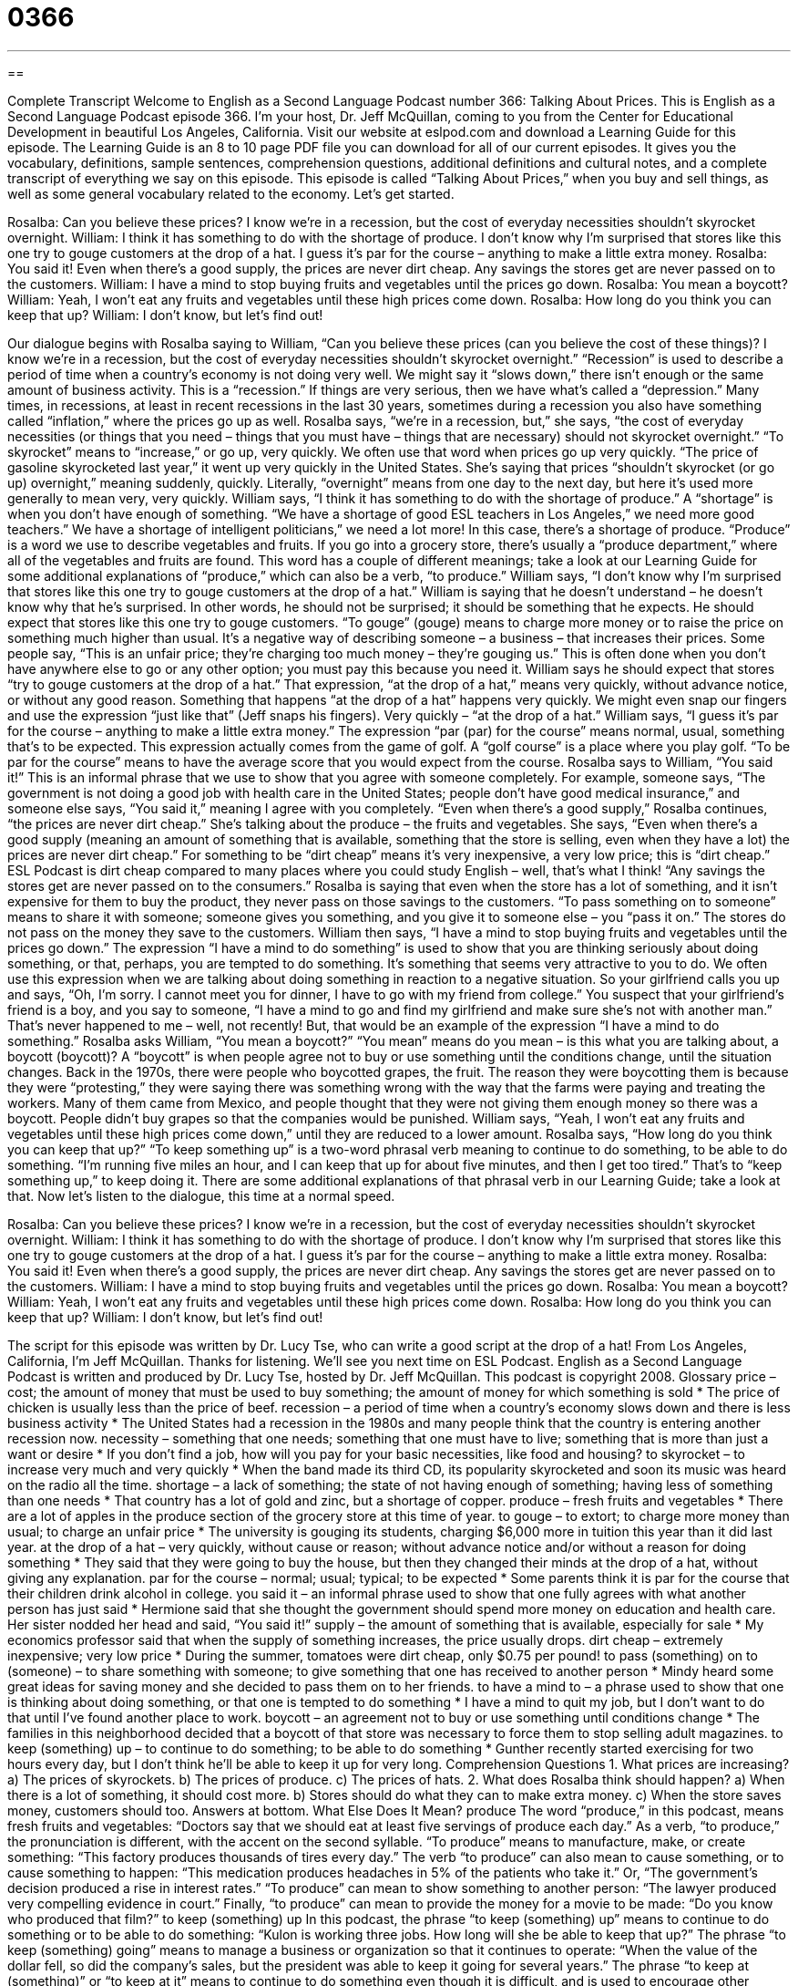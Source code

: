 = 0366
:toc: left
:toclevels: 3
:sectnums:
:stylesheet: ../../../myAdocCss.css

'''

== 

Complete Transcript
Welcome to English as a Second Language Podcast number 366: Talking About Prices.
This is English as a Second Language Podcast episode 366. I’m your host, Dr. Jeff McQuillan, coming to you from the Center for Educational Development in beautiful Los Angeles, California.
Visit our website at eslpod.com and download a Learning Guide for this episode.
The Learning Guide is an 8 to 10 page PDF file you can download for all of our current episodes. It gives you the vocabulary, definitions, sample sentences, comprehension questions, additional definitions and cultural notes, and a complete transcript of everything we say on this episode.
This episode is called “Talking About Prices,” when you buy and sell things, as well as some general vocabulary related to the economy. Let’s get started.
[start of dialogue]
Rosalba: Can you believe these prices? I know we’re in a recession, but the cost of everyday necessities shouldn’t skyrocket overnight.
William: I think it has something to do with the shortage of produce. I don’t know why I’m surprised that stores like this one try to gouge customers at the drop of a hat. I guess it’s par for the course – anything to make a little extra money.
Rosalba: You said it! Even when there’s a good supply, the prices are never dirt cheap. Any savings the stores get are never passed on to the customers.
William: I have a mind to stop buying fruits and vegetables until the prices go down.
Rosalba: You mean a boycott?
William: Yeah, I won’t eat any fruits and vegetables until these high prices come down.
Rosalba: How long do you think you can keep that up?
William: I don’t know, but let’s find out!
[end of dialogue]
Our dialogue begins with Rosalba saying to William, “Can you believe these prices (can you believe the cost of these things)? I know we’re in a recession, but the cost of everyday necessities shouldn’t skyrocket overnight.” “Recession” is used to describe a period of time when a country’s economy is not doing very well. We might say it “slows down,” there isn’t enough or the same amount of business activity. This is a “recession.” If things are very serious, then we have what’s called a “depression.” Many times, in recessions, at least in recent recessions in the last 30 years, sometimes during a recession you also have something called “inflation,” where the prices go up as well.
Rosalba says, “we’re in a recession, but,” she says, “the cost of everyday necessities (or things that you need – things that you must have – things that are necessary) should not skyrocket overnight.” “To skyrocket” means to “increase,” or go up, very quickly. We often use that word when prices go up very quickly. “The price of gasoline skyrocketed last year,” it went up very quickly in the United States. She’s saying that prices “shouldn’t skyrocket (or go up) overnight,” meaning suddenly, quickly. Literally, “overnight” means from one day to the next day, but here it’s used more generally to mean very, very quickly.
William says, “I think it has something to do with the shortage of produce.” A “shortage” is when you don’t have enough of something. “We have a shortage of good ESL teachers in Los Angeles,” we need more good teachers.” We have a shortage of intelligent politicians,” we need a lot more! In this case, there’s a shortage of produce. “Produce” is a word we use to describe vegetables and fruits. If you go into a grocery store, there’s usually a “produce department,” where all of the vegetables and fruits are found. This word has a couple of different meanings; take a look at our Learning Guide for some additional explanations of “produce,” which can also be a verb, “to produce.”
William says, “I don’t know why I’m surprised that stores like this one try to gouge customers at the drop of a hat.” William is saying that he doesn’t understand – he doesn’t know why that he’s surprised. In other words, he should not be surprised; it should be something that he expects. He should expect that stores like this one try to gouge customers. “To gouge” (gouge) means to charge more money or to raise the price on something much higher than usual. It’s a negative way of describing someone – a business – that increases their prices. Some people say, “This is an unfair price; they’re charging too much money – they’re gouging us.” This is often done when you don’t have anywhere else to go or any other option; you must pay this because you need it.
William says he should expect that stores “try to gouge customers at the drop of a hat.” That expression, “at the drop of a hat,” means very quickly, without advance notice, or without any good reason. Something that happens “at the drop of a hat” happens very quickly. We might even snap our fingers and use the expression “just like that” (Jeff snaps his fingers). Very quickly – “at the drop of a hat.”
William says, “I guess it’s par for the course – anything to make a little extra money.” The expression “par (par) for the course” means normal, usual, something that’s to be expected. This expression actually comes from the game of golf. A “golf course” is a place where you play golf. “To be par for the course” means to have the average score that you would expect from the course.
Rosalba says to William, “You said it!” This is an informal phrase that we use to show that you agree with someone completely. For example, someone says, “The government is not doing a good job with health care in the United States; people don’t have good medical insurance,” and someone else says, “You said it,” meaning I agree with you completely.
“Even when there’s a good supply,” Rosalba continues, “the prices are never dirt cheap.” She’s talking about the produce – the fruits and vegetables. She says, “Even when there’s a good supply (meaning an amount of something that is available, something that the store is selling, even when they have a lot) the prices are never dirt cheap.” For something to be “dirt cheap” means it’s very inexpensive, a very low price; this is “dirt cheap.” ESL Podcast is dirt cheap compared to many places where you could study English – well, that’s what I think!
“Any savings the stores get are never passed on to the consumers.” Rosalba is saying that even when the store has a lot of something, and it isn’t expensive for them to buy the product, they never pass on those savings to the customers. “To pass something on to someone” means to share it with someone; someone gives you something, and you give it to someone else – you “pass it on.” The stores do not pass on the money they save to the customers.
William then says, “I have a mind to stop buying fruits and vegetables until the prices go down.” The expression “I have a mind to do something” is used to show that you are thinking seriously about doing something, or that, perhaps, you are tempted to do something. It’s something that seems very attractive to you to do. We often use this expression when we are talking about doing something in reaction to a negative situation. So your girlfriend calls you up and says, “Oh, I’m sorry. I cannot meet you for dinner, I have to go with my friend from college.” You suspect that your girlfriend’s friend is a boy, and you say to someone, “I have a mind to go and find my girlfriend and make sure she’s not with another man.” That’s never happened to me – well, not recently! But, that would be an example of the expression “I have a mind to do something.”
Rosalba asks William, “You mean a boycott?” “You mean” means do you mean – is this what you are talking about, a boycott (boycott)? A “boycott” is when people agree not to buy or use something until the conditions change, until the situation changes. Back in the 1970s, there were people who boycotted grapes, the fruit. The reason they were boycotting them is because they were “protesting,” they were saying there was something wrong with the way that the farms were paying and treating the workers. Many of them came from Mexico, and people thought that they were not giving them enough money so there was a boycott. People didn’t buy grapes so that the companies would be punished.
William says, “Yeah, I won’t eat any fruits and vegetables until these high prices come down,” until they are reduced to a lower amount. Rosalba says, “How long do you think you can keep that up?” “To keep something up” is a two-word phrasal verb meaning to continue to do something, to be able to do something. “I’m running five miles an hour, and I can keep that up for about five minutes, and then I get too tired.” That’s to “keep something up,” to keep doing it. There are some additional explanations of that phrasal verb in our Learning Guide; take a look at that.
Now let’s listen to the dialogue, this time at a normal speed.
[start of dialogue]
Rosalba: Can you believe these prices? I know we’re in a recession, but the cost of everyday necessities shouldn’t skyrocket overnight.
William: I think it has something to do with the shortage of produce. I don’t know why I’m surprised that stores like this one try to gouge customers at the drop of a hat. I guess it’s par for the course – anything to make a little extra money.
Rosalba: You said it! Even when there’s a good supply, the prices are never dirt cheap. Any savings the stores get are never passed on to the customers.
William: I have a mind to stop buying fruits and vegetables until the prices go down.
Rosalba: You mean a boycott?
William: Yeah, I won’t eat any fruits and vegetables until these high prices come down.
Rosalba: How long do you think you can keep that up?
William: I don’t know, but let’s find out!
[end of dialogue]
The script for this episode was written by Dr. Lucy Tse, who can write a good script at the drop of a hat!
From Los Angeles, California, I’m Jeff McQuillan. Thanks for listening. We’ll see you next time on ESL Podcast.
English as a Second Language Podcast is written and produced by Dr. Lucy Tse, hosted by Dr. Jeff McQuillan. This podcast is copyright 2008.
Glossary
price – cost; the amount of money that must be used to buy something; the amount of money for which something is sold
* The price of chicken is usually less than the price of beef.
recession – a period of time when a country’s economy slows down and there is less business activity
* The United States had a recession in the 1980s and many people think that the country is entering another recession now.
necessity – something that one needs; something that one must have to live; something that is more than just a want or desire
* If you don’t find a job, how will you pay for your basic necessities, like food and housing?
to skyrocket – to increase very much and very quickly
* When the band made its third CD, its popularity skyrocketed and soon its music was heard on the radio all the time.
shortage – a lack of something; the state of not having enough of something; having less of something than one needs
* That country has a lot of gold and zinc, but a shortage of copper.
produce – fresh fruits and vegetables
* There are a lot of apples in the produce section of the grocery store at this time of year.
to gouge – to extort; to charge more money than usual; to charge an unfair price
* The university is gouging its students, charging $6,000 more in tuition this year than it did last year.
at the drop of a hat – very quickly, without cause or reason; without advance notice and/or without a reason for doing something
* They said that they were going to buy the house, but then they changed their minds at the drop of a hat, without giving any explanation.
par for the course – normal; usual; typical; to be expected
* Some parents think it is par for the course that their children drink alcohol in college.
you said it – an informal phrase used to show that one fully agrees with what another person has just said
* Hermione said that she thought the government should spend more money on education and health care. Her sister nodded her head and said, “You said it!”
supply – the amount of something that is available, especially for sale
* My economics professor said that when the supply of something increases, the price usually drops.
dirt cheap – extremely inexpensive; very low price
* During the summer, tomatoes were dirt cheap, only $0.75 per pound!
to pass (something) on to (someone) – to share something with someone; to give something that one has received to another person
* Mindy heard some great ideas for saving money and she decided to pass them on to her friends.
to have a mind to – a phrase used to show that one is thinking about doing something, or that one is tempted to do something
* I have a mind to quit my job, but I don’t want to do that until I’ve found another place to work.
boycott – an agreement not to buy or use something until conditions change
* The families in this neighborhood decided that a boycott of that store was necessary to force them to stop selling adult magazines.
to keep (something) up – to continue to do something; to be able to do something
* Gunther recently started exercising for two hours every day, but I don’t think he’ll be able to keep it up for very long.
Comprehension Questions
1. What prices are increasing?
a) The prices of skyrockets.
b) The prices of produce.
c) The prices of hats.
2. What does Rosalba think should happen?
a) When there is a lot of something, it should cost more.
b) Stores should do what they can to make extra money.
c) When the store saves money, customers should too.
Answers at bottom.
What Else Does It Mean?
produce
The word “produce,” in this podcast, means fresh fruits and vegetables: “Doctors say that we should eat at least five servings of produce each day.” As a verb, “to produce,” the pronunciation is different, with the accent on the second syllable. “To produce” means to manufacture, make, or create something: “This factory produces thousands of tires every day.” The verb “to produce” can also mean to cause something, or to cause something to happen: “This medication produces headaches in 5% of the patients who take it.” Or, “The government’s decision produced a rise in interest rates.” “To produce” can mean to show something to another person: “The lawyer produced very compelling evidence in court.” Finally, “to produce” can mean to provide the money for a movie to be made: “Do you know who produced that film?”
to keep (something) up
In this podcast, the phrase “to keep (something) up” means to continue to do something or to be able to do something: “Kulon is working three jobs. How long will she be able to keep that up?” The phrase “to keep (something) going” means to manage a business or organization so that it continues to operate: “When the value of the dollar fell, so did the company’s sales, but the president was able to keep it going for several years.” The phrase “to keep at (something)” or “to keep at it” means to continue to do something even though it is difficult, and is used to encourage other people so that they don’t stop doing something: “I know that playing the violin is difficult, but if you keep at it, you’ll soon be playing beautiful music!”
Culture Note
The phrase “consumer protection” refers to laws and government actions that help “consumers” (people who buy or use things). Consumer protection can include getting customers the information they need to make educated buying decisions and stopping companies from “taking advantage of” (doing things that will hurt another person) consumers.
In the United States, there are many consumer protection “acts” (laws). Some of them are “federal” (national) and other are at the state level. The Fair Debt Collection Practices Act, for example, limits how companies can collect “debts” (money owed to another person or organization) from consumers. It limits when companies can call consumers, states that they have to stop contacting them if they are requested to do so “in writing” (with a written letter), and prevents them from using “threatening” (making one feel fearful for one’s safety) language, among other things.
The Fair Credit Reporting Act is another consumer protection act. It controls how consumers’ credit information can be used. Certain companies have detailed information about how individuals use “credit” (money that is loaned to a person or organization), including whether they are good about paying that money back when and how they are supposed to. The Fair Credit Reporting Act limits who can “access” (see copies of) that information.
The Truth in Lending Act creates rules for “lenders” (organizations that give money to people and other organizations for a short period of time so that they will be paid back that money and more in the future). It requires “full disclosure” (a statement that contains all the facts) about how the loan is made and how much it really costs to borrow the money.
These are just a few of the acts that are designed to protect American consumers.
Comprehension Answers
1 - b
2 - c